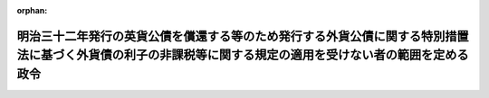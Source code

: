 .. _338CO0000000275_20171001_429CO0000000106:

:orphan:

============================================================================================================================================================
明治三十二年発行の英貨公債を償還する等のため発行する外貨公債に関する特別措置法に基づく外貨債の利子の非課税等に関する規定の適用を受けない者の範囲を定める政令
============================================================================================================================================================

.. raw:: html
    
    
    <main id="contentsLaw" class="active">
    <div id="innerDocument" class="active">
    
    
    
    
    <div style="margin-bottom: 12px;">
    <div id="lawTitleNo" style="font-size: 1.067rem; font-weight: bold;" class="_shokanBoxParent">昭和三十八年政令第二百七十五号<div class="_shokanBox"></div>
    <div class="_inyoBox" id="_inyo_"></div>
    </div>
    <div id="lawTitle" style="margin-left: 3rem; font-size: 1.5rem; font-weight: bold; line-height: 1.25em;" class="_shokanBoxParent">
    <span data-xpath="">明治三十二年発行の英貨公債を償還する等のため発行する外貨公債に関する特別措置法に基づく外貨債の利子の非課税等に関する規定の適用を受けない者の範囲を定める政令</span><div class="_shokanBox" id="_shokan_"><div class="_shokanBtnIcons"></div></div>
    <div class="_inyoBox" id="_inyo_"></div>
    </div>
    </div><section id="EnactStatement" class="active EnactStatement"><div class="_div_EnactStatement _shokanBoxParent" style="text-indent: 1em;">
    <span data-xpath="">内閣は、明治三十二年発行の英貨公債を償還する等のため発行する外貨公債に関する特別措置法（昭和三十八年法律第百三十号）において準用する外貨公債の発行に関する法律（昭和三十八年法律第六十三号）第二条第一項ただし書の規定に基づき、この政令を制定する。</span><div class="_shokanBox" id="_shokan_"><div class="_shokanBtnIcons"></div></div>
    <div class="_inyoBox" id="_inyo_"></div>
    </div></section><section id="MainProvision" class="active MainProvision"><section class="active Paragraph"><div style="text-indent: 1em;" class="_div_ParagraphSentence _shokanBoxParent">
    <span data-xpath="">明治三十二年発行の英貨公債を償還する等のため発行する外貨公債に関する特別措置法において準用する外貨公債の発行に関する法律第二条第一項ただし書の政令で定めるものは、次に掲げるものとする。</span><span data-xpath="">ただし、第一号、第二号又は第四号に掲げるものについては、これらのものが同項に規定する利子又は償還差益で当該各号に規定する事業に帰せられるものの支払を受ける場合に限るものとする。</span><div class="_shokanBox" id="_shokan_"><div class="_shokanBtnIcons"></div></div>
    <div class="_inyoBox" id="_inyo_"></div>
    </div>
    <div id="" style="margin-left: 1em; text-indent: -1em;" class="_div_ItemSentence _shokanBoxParent">
    <span style="font-weight: bold;">一</span>　<span data-xpath="">所得税法（昭和四十年法律第三十三号）第二条第一項第五号に規定する非居住者で事業（同項第八号の四に規定する恒久的施設を通じて行う事業に限る。）を行うもの</span><div class="_shokanBox" id="_shokan_"><div class="_shokanBtnIcons"></div></div>
    <div class="_inyoBox" id="_inyo_"></div>
    </div>
    <div id="" style="margin-left: 1em; text-indent: -1em;" class="_div_ItemSentence _shokanBoxParent">
    <span style="font-weight: bold;">二</span>　<span data-xpath="">法人税法（昭和四十年法律第三十四号）第二条第四号に規定する外国法人で事業（同条第十二号の十九に規定する恒久的施設を通じて行う事業に限る。）を行うもの</span><div class="_shokanBox" id="_shokan_"><div class="_shokanBtnIcons"></div></div>
    <div class="_inyoBox" id="_inyo_"></div>
    </div>
    <div id="" style="margin-left: 1em; text-indent: -1em;" class="_div_ItemSentence _shokanBoxParent">
    <span style="font-weight: bold;">三</span>　<span data-xpath="">法人税法第二条第八号に規定する人格のない社団等で同法の施行地に本店又は主たる事務所を有するもの</span><div class="_shokanBox" id="_shokan_"><div class="_shokanBtnIcons"></div></div>
    <div class="_inyoBox" id="_inyo_"></div>
    </div>
    <div id="" style="margin-left: 1em; text-indent: -1em;" class="_div_ItemSentence _shokanBoxParent">
    <span style="font-weight: bold;">四</span>　<span data-xpath="">法人税法第二条第八号に規定する人格のない社団等で同法の施行地外に本店又は主たる事務所を有するもののうち、同法の施行地において同条第十三号に規定する収益事業を営むもの</span><div class="_shokanBox" id="_shokan_"><div class="_shokanBtnIcons"></div></div>
    <div class="_inyoBox" id="_inyo_"></div>
    </div></section></section><section id="" class="active SupplProvision"><div class="_div_SupplProvisionLabel SupplProvisionLabel _shokanBoxParent" style="margin-bottom: 10px; margin-left: 3em; font-weight: bold;">
    <span data-xpath="">附　則</span><div class="_shokanBox" id="_shokan_"><div class="_shokanBtnIcons"></div></div>
    <div class="_inyoBox" id="_inyo_"></div>
    </div>
    <section class="active Paragraph"><div style="text-indent: 1em;" class="_div_ParagraphSentence _shokanBoxParent">
    <span data-xpath="">この政令は、公布の日から施行する。</span><div class="_shokanBox" id="_shokan_"><div class="_shokanBtnIcons"></div></div>
    <div class="_inyoBox" id="_inyo_"></div>
    </div></section></section><section id="" class="active SupplProvision"><div class="_div_SupplProvisionLabel SupplProvisionLabel _shokanBoxParent" style="margin-bottom: 10px; margin-left: 3em; font-weight: bold;">
    <span data-xpath="">附　則</span>　（昭和四〇年三月三一日政令第九九号）　抄<div class="_shokanBox" id="_shokan_"><div class="_shokanBtnIcons"></div></div>
    <div class="_inyoBox" id="_inyo_"></div>
    </div>
    <section id="" class="active Article"><div style="margin-left: 1em; font-weight: bold;" class="_div_ArticleCaption _shokanBoxParent">
    <span data-xpath="">（施行期日）</span><div class="_shokanBox" id="_shokan_"><div class="_shokanBtnIcons"></div></div>
    <div class="_inyoBox" id="_inyo_"></div>
    </div>
    <div style="margin-left: 1em; text-indent: -1em;" id="" class="_div_ArticleTitle _shokanBoxParent">
    <span style="font-weight: bold;">第一条</span>　<span data-xpath="">この政令は、昭和四十年四月一日から施行する。</span><div class="_shokanBox" id="_shokan_"><div class="_shokanBtnIcons"></div></div>
    <div class="_inyoBox" id="_inyo_"></div>
    </div></section><section id="" class="active Article"><div style="margin-left: 1em; font-weight: bold;" class="_div_ArticleCaption _shokanBoxParent">
    <span data-xpath="">（産業投資特別会計の貸付の財源に充てるための外貨債の発行に関する法律に基く外貨債の利子の非課税等に関する規定の適用を受けない者の範囲を定める政令等の一部改正に伴う経過規定）</span><div class="_shokanBox" id="_shokan_"><div class="_shokanBtnIcons"></div></div>
    <div class="_inyoBox" id="_inyo_"></div>
    </div>
    <div style="margin-left: 1em; text-indent: -1em;" id="" class="_div_ArticleTitle _shokanBoxParent">
    <span style="font-weight: bold;">第九条</span>　<span data-xpath="">第十五条の規定による改正後の産業投資特別会計の貸付の財源に充てるための外貨債の発行に関する法律に基く外貨債の利子の非課税等に関する規定の適用を受けない者の範囲を定める政令、第十九条の規定による改正後の外貨公債の発行に関する法律に基づく外貨債の利子の非課税等に関する規定の適用を受けない者の範囲を定める政令又は第二十条の規定による改正後の明治三十二年発行の英貨公債を償還する等のため発行する外貨公債に関する特別措置法に基づく外貨債の利子の非課税等に関する規定の適用を受けない者の範囲を定める政令の規定は、施行日以後に支払を受けるべきこれらの規定に規定する公債又は外貨債の利子について適用し、同日前に支払を受けるべき当該利子については、なお従前の例による。</span><div class="_shokanBox" id="_shokan_"><div class="_shokanBtnIcons"></div></div>
    <div class="_inyoBox" id="_inyo_"></div>
    </div></section></section><section id="" class="active SupplProvision"><div class="_div_SupplProvisionLabel SupplProvisionLabel _shokanBoxParent" style="margin-bottom: 10px; margin-left: 3em; font-weight: bold;">
    <span data-xpath="">附　則</span>　（平成二六年三月三一日政令第一三八号）　抄<div class="_shokanBox" id="_shokan_"><div class="_shokanBtnIcons"></div></div>
    <div class="_inyoBox" id="_inyo_"></div>
    </div>
    <section id="" class="active Article"><div style="margin-left: 1em; font-weight: bold;" class="_div_ArticleCaption _shokanBoxParent">
    <span data-xpath="">（施行期日）</span><div class="_shokanBox" id="_shokan_"><div class="_shokanBtnIcons"></div></div>
    <div class="_inyoBox" id="_inyo_"></div>
    </div>
    <div style="margin-left: 1em; text-indent: -1em;" id="" class="_div_ArticleTitle _shokanBoxParent">
    <span style="font-weight: bold;">第一条</span>　<span data-xpath="">この政令は、平成二十六年四月一日から施行する。</span><span data-xpath="">ただし、次の各号に掲げる規定は、当該各号に定める日から施行する。</span><div class="_shokanBox" id="_shokan_"><div class="_shokanBtnIcons"></div></div>
    <div class="_inyoBox" id="_inyo_"></div>
    </div>
    <div id="" style="margin-left: 2em; text-indent: -1em;" class="_div_ItemSentence _shokanBoxParent">
    <span style="font-weight: bold;">一・二</span>　<span data-xpath="">略</span><div class="_shokanBox" id="_shokan_"><div class="_shokanBtnIcons"></div></div>
    <div class="_inyoBox" id="_inyo_"></div>
    </div>
    <div id="" style="margin-left: 2em; text-indent: -1em;" class="_div_ItemSentence _shokanBoxParent">
    <span style="font-weight: bold;">三</span>　<span data-xpath="">目次の改正規定（「／第三目の三　株式譲渡請求権に係る自己株式の譲渡（第百三十六条の三）／第三目の四　医療法人の設立に係る資産の受贈益等（第百三十六条の四）／」を「第三目の三　医療法人の設立に係る資産の受贈益等（第百三十六条の三）」に改める部分を除く。）、第一条の改正規定、第四条の三の次に一条を加える改正規定、第九条第一項第一号ホの改正規定（「並びに」を「及び地方法人税の額並びに」に改める部分を除く。）、第十四条の四第二項第二号の改正規定、第十四条の十一に三項を加える改正規定、第二十二条の四第五項の改正規定、第二十五条第二項の改正規定、第百四十一条の次に一条を加える改正規定、第百四十二条第一項の改正規定（「国外所得金額」を「調整国外所得金額」に改める部分に限る。）、同条第三項の改正規定、同条第四項を削る改正規定、同条第五項の改正規定、同条第六項を削る改正規定、同条第七項の改正規定、同条第八項を削る改正規定、第百四十二条の二の改正規定、第百四十五条の次に十四条を加える改正規定、第百四十六条の改正規定（同条第三項に係る部分（「第六十九条第五項」を「第六十九条第十一項」に改め、「係る被合併法人」の下に「である他の内国法人」を加える部分及び「第六十九条第四項」を「第六十九条第十項」に改める部分を除く。）、同条第六項第二号イ中「第百五十五条の三十第一号」を「第百五十五条の二十九第一号」に改める部分、同項第三号ロに係る部分、同項第四号ロ中「第三項まで」の下に「又は地方法人税法第十二条第二項」を加える部分及び同条第八項に係る部分（「被合併法人等」の下に「である他の内国法人」を加える部分を除く。）を除く。）、第百五十条の改正規定、第百五十条の二の改正規定、第百五十五条の十一の二第二項の改正規定、第百五十五条の二十七の改正規定、同条の次に一条を加える改正規定、第百五十五条の二十八第一項の改正規定（「その源泉が国外にあるものに対応するものとして」を削る部分及び「連結国外所得金額」を「調整連結国外所得金額」に改める部分に限る。）、同条第三項の改正規定、同条第四項を削る改正規定、同条第五項の改正規定、同条第六項の改正規定、第百五十五条の三十第一号の改正規定（「第百五十五条の二十八第三項（連結控除限度額の計算）」を「前条第一項」に改める部分を除く。）、同条第二号の改正規定、第百五十五条の三十四の改正規定（同条第三項に係る部分（「係る被合併法人」の下に「である内国法人」を加える部分及び「第六十九条第四項」を「第六十九条第十項」に改める部分を除く。）、同条第六項第一号イ中「第百五十五条の三十第一号」を「第百五十五条の二十九第一号」に改める部分、同項第三号ロ中「第三項まで」の下に「又は地方法人税法第十二条第二項」を加える部分、同項第四号ロに係る部分及び同条第八項に係る部分（「被合併法人等」の下に「である内国法人」を加える部分を除く。）を除く。）、第百五十五条の三十五の改正規定、第百五十五条の四十七の改正規定、第百七十六条の改正規定、第百七十七条（見出しを含む。）の改正規定、第百七十八条の改正規定、第百七十九条の改正規定、第百七十九条の二を削る改正規定、第百八十条から第百八十四条までの改正規定、第三編第二章の章名及び同章第一節の節名を削る改正規定、第百八十四条の前に章名及び節名を付する改正規定、第百八十五条から第百九十条までの改正規定、同編第二章第二節の改正規定、第百九十三条（見出しを含む。）の改正規定、同編第三章中第百九十二条を第二百七条とする改正規定、同編第二章に二節を加える改正規定並びに本則に二条を加える改正規定並びに附則第九条の二、第十条及び第十三条から第十六条までの規定</span>　<span data-xpath="">平成二十八年四月一日</span><div class="_shokanBox" id="_shokan_"><div class="_shokanBtnIcons"></div></div>
    <div class="_inyoBox" id="_inyo_"></div>
    </div></section></section><section id="" class="active SupplProvision"><div class="_div_SupplProvisionLabel SupplProvisionLabel _shokanBoxParent" style="margin-bottom: 10px; margin-left: 3em; font-weight: bold;">
    <span data-xpath="">附　則</span>　（平成二七年三月三一日政令第一四一号）　抄<div class="_shokanBox" id="_shokan_"><div class="_shokanBtnIcons"></div></div>
    <div class="_inyoBox" id="_inyo_"></div>
    </div>
    <section id="" class="active Article"><div style="margin-left: 1em; font-weight: bold;" class="_div_ArticleCaption _shokanBoxParent">
    <span data-xpath="">（施行期日）</span><div class="_shokanBox" id="_shokan_"><div class="_shokanBtnIcons"></div></div>
    <div class="_inyoBox" id="_inyo_"></div>
    </div>
    <div style="margin-left: 1em; text-indent: -1em;" id="" class="_div_ArticleTitle _shokanBoxParent">
    <span style="font-weight: bold;">第一条</span>　<span data-xpath="">この政令は、平成二十七年四月一日から施行する。</span><span data-xpath="">ただし、次の各号に掲げる規定は、当該各号に定める日から施行する。</span><div class="_shokanBox" id="_shokan_"><div class="_shokanBtnIcons"></div></div>
    <div class="_inyoBox" id="_inyo_"></div>
    </div>
    <div id="" style="margin-left: 2em; text-indent: -1em;" class="_div_ItemSentence _shokanBoxParent">
    <span style="font-weight: bold;">一～三</span>　<span data-xpath="">略</span><div class="_shokanBox" id="_shokan_"><div class="_shokanBtnIcons"></div></div>
    <div class="_inyoBox" id="_inyo_"></div>
    </div>
    <div id="" style="margin-left: 2em; text-indent: -1em;" class="_div_ItemSentence _shokanBoxParent">
    <span style="font-weight: bold;">四</span>　<span data-xpath="">目次の改正規定（第一号に掲げる改正規定及び前号に掲げる改正規定を除く。）、第一条第一項の改正規定、同条の次に一条を加える改正規定、第八条第二号の改正規定、第十七条の改正規定、第五十五条第二項第七号の改正規定、第二百二十一条の次に五条を加える改正規定、第二百二十二条の改正規定、第二百二十二条の二の改正規定（同条第三項第二号中「配当等」の下に「又は同法第九条の九第一項（未成年者口座内の少額上場株式等に係る配当所得の非課税）に規定する未成年者口座内上場株式等の配当等」を加える部分を除く。）、第二百二十四条第一項の改正規定、第二百二十五条の次に十五条を加える改正規定、第二百二十六条第三項の改正規定、第二百五十八条の改正規定、第二百六十四条の改正規定、第二百七十九条の改正規定、第二百八十条（見出しを含む。）の改正規定、第二百八十一条の改正規定、第二百八十一条の二（見出しを含む。）の改正規定、第二百八十一条の三の改正規定、第二百八十二条の改正規定、第二百八十二条の二を削る改正規定、第二百八十三条の改正規定、第二百八十四条の改正規定、第二百八十五条の改正規定、第二百八十六条の改正規定、第二百八十七条の改正規定、第二百八十八条の改正規定、第三編第二章第一節を削り、同編第一章中同条の次に四条を加える改正規定、第二百九十二条（見出しを含む。）の改正規定、同編第二章第二節第一款中同条の次に十三条を加える改正規定、同節を同章第一節とし、同章第三節を同章第二節とする改正規定、第三百三条の二の改正規定、第三百四条の改正規定、第三百五条の改正規定、第三百五条の二を削る改正規定、第三百六条の改正規定、第三百二十八条の改正規定、第三百二十八条の二の改正規定、第三百三十条の改正規定、第三百三十一条第一項の改正規定、第三百三十一条の二を削る改正規定、第三百三十二条の改正規定、第三百三十三条第一項第二号の改正規定、第三百三十四条の改正規定及び第三百三十八条第三項の改正規定並びに次条並びに附則第十一条から第十五条まで及び第十七条から第十九条までの規定</span>　<span data-xpath="">平成二十八年四月一日</span><div class="_shokanBox" id="_shokan_"><div class="_shokanBtnIcons"></div></div>
    <div class="_inyoBox" id="_inyo_"></div>
    </div></section></section><section id="" class="active SupplProvision"><div class="_div_SupplProvisionLabel SupplProvisionLabel _shokanBoxParent" style="margin-bottom: 10px; margin-left: 3em; font-weight: bold;">
    <span data-xpath="">附　則</span>　（平成二七年三月三一日政令第一四二号）　抄<div class="_shokanBox" id="_shokan_"><div class="_shokanBtnIcons"></div></div>
    <div class="_inyoBox" id="_inyo_"></div>
    </div>
    <section id="" class="active Article"><div style="margin-left: 1em; font-weight: bold;" class="_div_ArticleCaption _shokanBoxParent">
    <span data-xpath="">（施行期日）</span><div class="_shokanBox" id="_shokan_"><div class="_shokanBtnIcons"></div></div>
    <div class="_inyoBox" id="_inyo_"></div>
    </div>
    <div style="margin-left: 1em; text-indent: -1em;" id="" class="_div_ArticleTitle _shokanBoxParent">
    <span style="font-weight: bold;">第一条</span>　<span data-xpath="">この政令は、平成二十七年四月一日から施行する。</span><div class="_shokanBox" id="_shokan_"><div class="_shokanBtnIcons"></div></div>
    <div class="_inyoBox" id="_inyo_"></div>
    </div></section></section><section id="" class="active SupplProvision"><div class="_div_SupplProvisionLabel SupplProvisionLabel _shokanBoxParent" style="margin-bottom: 10px; margin-left: 3em; font-weight: bold;">
    <span data-xpath="">附　則</span>　（平成二九年三月三一日政令第一〇六号）　抄<div class="_shokanBox" id="_shokan_"><div class="_shokanBtnIcons"></div></div>
    <div class="_inyoBox" id="_inyo_"></div>
    </div>
    <section id="" class="active Article"><div style="margin-left: 1em; font-weight: bold;" class="_div_ArticleCaption _shokanBoxParent">
    <span data-xpath="">（施行期日）</span><div class="_shokanBox" id="_shokan_"><div class="_shokanBtnIcons"></div></div>
    <div class="_inyoBox" id="_inyo_"></div>
    </div>
    <div style="margin-left: 1em; text-indent: -1em;" id="" class="_div_ArticleTitle _shokanBoxParent">
    <span style="font-weight: bold;">第一条</span>　<span data-xpath="">この政令は、平成二十九年四月一日から施行する。</span><span data-xpath="">ただし、次の各号に掲げる規定は、当該各号に定める日から施行する。</span><div class="_shokanBox" id="_shokan_"><div class="_shokanBtnIcons"></div></div>
    <div class="_inyoBox" id="_inyo_"></div>
    </div>
    <div id="" style="margin-left: 2em; text-indent: -1em;" class="_div_ItemSentence _shokanBoxParent">
    <span style="font-weight: bold;">一</span>　<span data-xpath="">第一条中法人税法施行令第一条の改正規定（「適格現物分配」」の下に「、「株式分配」、「適格株式分配」」を加える部分及び「、適格現物分配」の下に「、株式分配、適格株式分配」を加える部分を除く。）、同令第四条の三第一項の改正規定、同条第二項第二号の改正規定、同条第四項の改正規定、同条第五項の改正規定、同条第六項各号の改正規定、同条第七項第一号の改正規定、同条第八項の改正規定（同項第一号中「この項」の下に「及び次項」を加える部分及び同項第二号に係る部分を除く。）、同条第二十二項の改正規定、同項を同条第二十四項とし、同項の次に一項を加える改正規定（同条第二十二項を同条第二十四項とする部分を除く。）、同条第二十一項の改正規定（「第十九項」を「第二十一項」に改める部分を除く。）、同条第二十項の改正規定、同条第十九項の改正規定、同条第十八項の改正規定、同条第十七項の改正規定、同条第十六項の改正規定（同項第一号中「第十八項」を「第二十項」に改める部分を除く。）、同条第十五項の改正規定、同条第十四項の改正規定、同条第十三項第一号の改正規定、同条第十二項各号の改正規定、同条第九項の改正規定、同令第四条の四の改正規定、同令第八条第一項第一号ヘの改正規定（「第六十一条の二第八項」を「第六十一条の二第九項」に改める部分及び「同条第十項」を「同条第十一項」に改める部分を除く。）、同項第五号の改正規定、同項第六号の改正規定、同項第十号の改正規定（「第四条の三第十六項第一号」を「第四条の三第十八項第一号」に、「第百十九条第一項第九号」を「第百十九条第一項第十号」に改める部分を除く。）、同条第三項の改正規定（「同条第六項第一号」を「同条第六項第一号イ」に改める部分に限る。）、同条第四項の改正規定（「同条第十六項第一号」を「同条第十八項第一号」に改める部分を除く。）、同令第九条第一項第二号の改正規定、同項第三号の改正規定、同条第二項第一号ハの改正規定、同項第三号イの改正規定、同令第二十三条第三項第七号の改正規定（「株式交換（」を「金銭等不交付株式交換（」に改める部分に限る。）、同項第十一号を同項第十二号とする改正規定、同項第十号を同項第十一号とし、同項第九号の次に一号を加える改正規定、同令第六十一条の四の表の第二号の第一欄及び第六十六条の二の表の第二号の第一欄の改正規定、同令第六十九条に二項を加える改正規定（第十九項に係る部分に限る。）、同令第七十条第二号の改正規定、同令第七十二条の三の改正規定（「新株予約権に」を「特定新株予約権又は承継新株予約権に」に改める部分に限る。）、同令第百十一条の二（見出しを含む。）の改正規定（同条第五項中「）の額」の下に「（第七十一条の三第一項（確定した数の株式を交付する旨の定めに基づいて支給する給与に係る費用の額等）に規定する確定数給与にあつては、同項に規定する交付決議時価額。以下この項において同じ。）に相当する金額」を加える部分を除く。）、同令第百十一条の三（見出しを含む。）の改正規定、同令第百十二条第三項の改正規定、同条第七項ただし書の改正規定、同令第百十三条の二第五項第一号の改正規定、同令第百十九条第一項第五号の改正規定、同項第七号の改正規定、同項第九号の改正規定、同項第八号の改正規定、同令第百十九条の三第十一項の改正規定、同条第十二項の改正規定、同条第十三項の改正規定、同条第十四項の改正規定（「適格株式交換」を「適格株式交換等」に改める部分に限る。）、同令第百十九条の四第一項の改正規定（「規定する適格株式交換」を「規定する適格株式交換等」に改める部分に限る。）、同令第百十九条の十第二項の改正規定（「合併等が」の下に「同条第二項に規定する金銭等不交付合併に該当する」を加え、「適格株式交換」を「同条第九項に規定する金銭等不交付株式交換に該当する適格株式交換等」に改める部分に限る。）、同条第四項の改正規定、同令第百十九条の十一の二第二項第二号の改正規定、同項第五号の改正規定（「第六十一条の二第八項」を「第六十一条の二第九項」に改める部分を除く。）、同令第百二十二条の十二の改正規定、同令第百二十三条の十第一項の改正規定、同条第十三項の改正規定、同令第百二十三条の十一の改正規定、同令第百三十九条の三の二第三項の改正規定（「第二条第十二号の十六」を「第二条第十二号の十七」に改める部分に限る。）、同令第百四十五条の二第二項の改正規定、同令第百四十五条の五第三号の改正規定、同令第百七十六条の改正規定、同令第百七十九条第三号の改正規定、同令第百八十四条第四項の改正規定（「合併」を「金銭等不交付合併」に改める部分及び「株式交換」を「金銭等不交付株式交換」に改める部分に限る。）、同条第五項の表第百十九条第一項第五号（有価証券の取得価額）の項の改正規定（「交付を受けた当該合併法人の株式又は当該親法人の株式」を「）の株式」に改める部分に限る。）並びに同表第百十九条第一項第八号の項の改正規定（「交付を受けた当該株式交換完全親法人の株式又は当該親法人の株式」を「）の株式」に改める部分に限る。）並びに次条第二項並びに附則第七条、第九条第二項、第十条第一項、第十五条及び第二十五条の規定</span>　<span data-xpath="">平成二十九年十月一日</span><div class="_shokanBox" id="_shokan_"><div class="_shokanBtnIcons"></div></div>
    <div class="_inyoBox" id="_inyo_"></div>
    </div></section></section>
    
    
    
    
    
    </div>
    </main>
    
    
